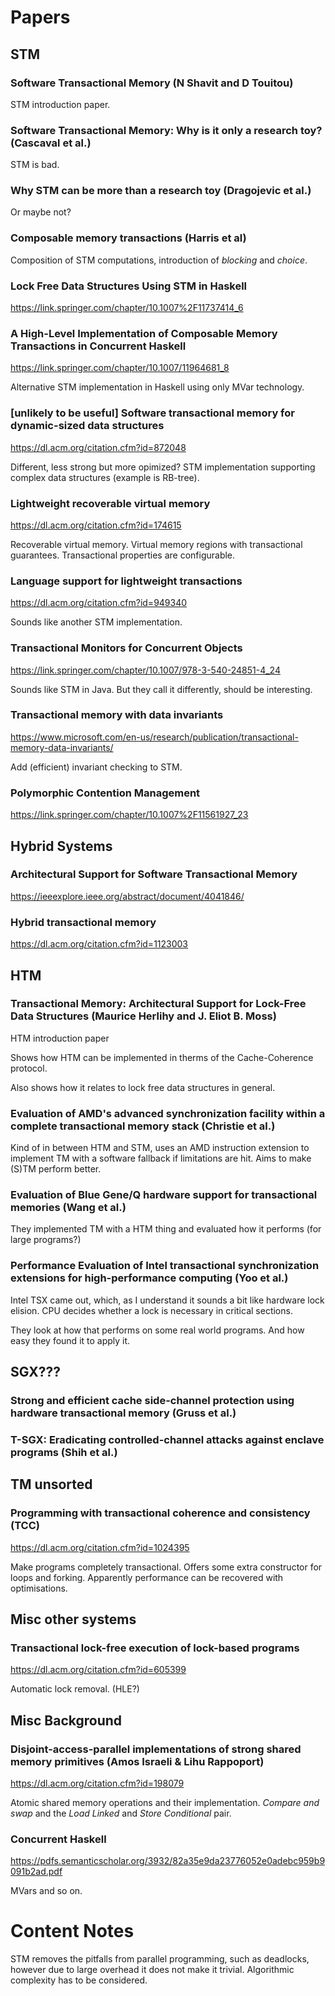 * Papers

** STM

*** Software Transactional Memory (N Shavit and D Touitou)

    STM introduction paper.

*** Software Transactional Memory: Why is it only a research toy? (Cascaval et al.)

    STM is bad.

*** Why STM can be more than a research toy (Dragojevic et al.)

    Or maybe not?

*** Composable memory transactions (Harris et al)

    Composition of STM computations, introduction of /blocking/ and /choice/.

*** Lock Free Data Structures Using STM in Haskell

    https://link.springer.com/chapter/10.1007%2F11737414_6

*** A High-Level Implementation of Composable Memory Transactions in Concurrent Haskell

    https://link.springer.com/chapter/10.1007/11964681_8

    Alternative STM implementation in Haskell using only MVar technology.

*** [unlikely to be useful] Software transactional memory for dynamic-sized data structures

    https://dl.acm.org/citation.cfm?id=872048

    Different, less strong but more opimized? STM implementation supporting
    complex data structures (example is RB-tree).

*** Lightweight recoverable virtual memory

    https://dl.acm.org/citation.cfm?id=174615

    Recoverable virtual memory. Virtual memory regions with transactional
    guarantees. Transactional properties are configurable.

*** Language support for lightweight transactions

    https://dl.acm.org/citation.cfm?id=949340

    Sounds like another STM implementation.

*** Transactional Monitors for Concurrent Objects

    https://link.springer.com/chapter/10.1007/978-3-540-24851-4_24

    Sounds like STM in Java. But they call it differently, should be interesting.

*** Transactional memory with data invariants

    https://www.microsoft.com/en-us/research/publication/transactional-memory-data-invariants/

    Add (efficient) invariant checking to STM.

*** Polymorphic Contention Management

    https://link.springer.com/chapter/10.1007%2F11561927_23

** Hybrid Systems

*** Architectural Support for Software Transactional Memory

    https://ieeexplore.ieee.org/abstract/document/4041846/

*** Hybrid transactional memory

    https://dl.acm.org/citation.cfm?id=1123003

** HTM


*** Transactional Memory: Architectural Support for Lock-Free Data Structures (Maurice Herlihy and J. Eliot B. Moss)

    HTM introduction paper

    Shows how HTM can be implemented in therms of the Cache-Coherence protocol.

    Also shows how it relates to lock free data structures in general.

*** Evaluation of AMD's advanced synchronization facility within a complete transactional memory stack (Christie et al.)

    Kind of in between HTM and STM, uses an AMD instruction extension to
    implement TM with a software fallback if limitations are hit. Aims to make
    (S)TM perform better.

*** Evaluation of Blue Gene/Q hardware support for transactional memories (Wang et al.)

    They implemented TM with a HTM thing and evaluated how it performs (for
    large programs?)

*** Performance Evaluation of Intel transactional synchronization extensions for high-performance computing (Yoo et al.)

    Intel TSX came out, which, as I understand it sounds a bit like hardware lock
    elision. CPU decides whether a lock is necessary in critical sections.

    They look at how that performs on some real world programs. And how easy
    they found it to apply it.

** SGX???

*** Strong and efficient cache side-channel protection using hardware transactional memory (Gruss et al.)

*** T-SGX: Eradicating controlled-channel attacks against enclave programs (Shih et al.)

** TM unsorted

*** Programming with transactional coherence and consistency (TCC)

    https://dl.acm.org/citation.cfm?id=1024395

    Make programs completely transactional. Offers some extra constructor for
    loops and forking. Apparently performance can be recovered with optimisations.

** Misc other systems

*** Transactional lock-free execution of lock-based programs

    https://dl.acm.org/citation.cfm?id=605399

    Automatic lock removal. (HLE?)

** Misc Background

*** Disjoint-access-parallel implementations of strong shared memory primitives (Amos Israeli & Lihu Rappoport)

    https://dl.acm.org/citation.cfm?id=198079

    Atomic shared memory operations and their implementation. /Compare and swap/
    and the /Load Linked/ and /Store Conditional/ pair.

*** Concurrent Haskell

    https://pdfs.semanticscholar.org/3932/82a35e9da23776052e0adebc959b9091b2ad.pdf

    MVars and so on.
* Content Notes

STM removes the pitfalls from parallel programming, such as deadlocks, however
due to large overhead it does not make it trivial. Algorithmic complexity has to
be considered.
